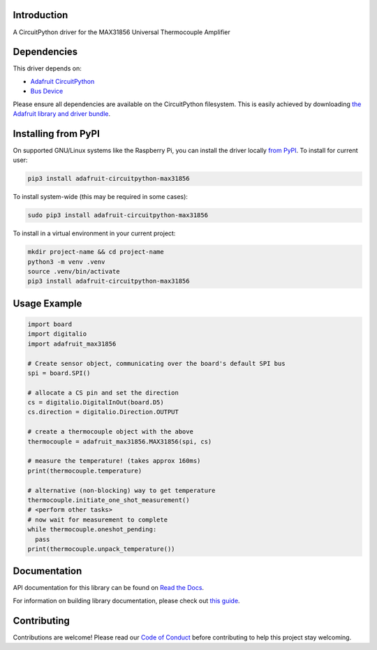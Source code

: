 Introduction
============

.. image:: https://readthedocs.org/projects/adafruit-circuitpython-max31856/badge/?version=latest
    :target: https://docs.circuitpython.org/projects/max31856/en/latest/
    :alt: Documentation Status

.. image:: https://raw.githubusercontent.com/adafruit/Adafruit_CircuitPython_Bundle/main/badges/adafruit_discord.svg
    :target: https://adafru.it/discord
    :alt: Discord

.. image:: https://github.com/adafruit/Adafruit_CircuitPython_MAX31856/workflows/Build%20CI/badge.svg
    :target: https://github.com/adafruit/Adafruit_CircuitPython_MAX31856/actions/
    :alt: Build Status

A CircuitPython driver for the MAX31856 Universal Thermocouple Amplifier

Dependencies
=============
This driver depends on:

* `Adafruit CircuitPython <https://github.com/adafruit/circuitpython>`_
* `Bus Device <https://github.com/adafruit/Adafruit_CircuitPython_BusDevice>`_

Please ensure all dependencies are available on the CircuitPython filesystem.
This is easily achieved by downloading
`the Adafruit library and driver bundle <https://github.com/adafruit/Adafruit_CircuitPython_Bundle>`_.

Installing from PyPI
====================

On supported GNU/Linux systems like the Raspberry Pi, you can install the driver locally `from
PyPI <https://pypi.org/project/adafruit-circuitpython-max31856/>`_. To install for current user:

.. code-block:: shell

    pip3 install adafruit-circuitpython-max31856

To install system-wide (this may be required in some cases):

.. code-block:: shell

    sudo pip3 install adafruit-circuitpython-max31856

To install in a virtual environment in your current project:

.. code-block:: shell

    mkdir project-name && cd project-name
    python3 -m venv .venv
    source .venv/bin/activate
    pip3 install adafruit-circuitpython-max31856

Usage Example
=============

.. code:: python3

      import board
      import digitalio
      import adafruit_max31856

      # Create sensor object, communicating over the board's default SPI bus
      spi = board.SPI()

      # allocate a CS pin and set the direction
      cs = digitalio.DigitalInOut(board.D5)
      cs.direction = digitalio.Direction.OUTPUT

      # create a thermocouple object with the above
      thermocouple = adafruit_max31856.MAX31856(spi, cs)

      # measure the temperature! (takes approx 160ms)
      print(thermocouple.temperature)

      # alternative (non-blocking) way to get temperature
      thermocouple.initiate_one_shot_measurement()
      # <perform other tasks>
      # now wait for measurement to complete
      while thermocouple.oneshot_pending:
        pass
      print(thermocouple.unpack_temperature())

Documentation
=============

API documentation for this library can be found on `Read the Docs <https://docs.circuitpython.org/projects/max31856/en/latest/>`_.

For information on building library documentation, please check out `this guide <https://learn.adafruit.com/creating-and-sharing-a-circuitpython-library/sharing-our-docs-on-readthedocs#sphinx-5-1>`_.

Contributing
============

Contributions are welcome! Please read our `Code of Conduct
<https://github.com/siddacious/Adafruit_CircuitPython_MAX31856/blob/main/CODE_OF_CONDUCT.md>`_
before contributing to help this project stay welcoming.
